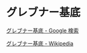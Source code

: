 * グレブナー基底

  [[https://www.google.co.jp/search?q=%E3%82%B0%E3%83%AC%E3%83%96%E3%83%8A%E3%83%BC%E5%9F%BA%E5%BA%95&sxsrf=ACYBGNRX4PLYGUhbnm1PTgAjbRUoqy0goQ:1572745279029&tbm=isch&source=iu&ictx=1&fir=flOfUQRFTFuoHM%253A%252CpDRMDV5s-N5PiM%252C%252Fm%252F01_0w0&vet=1&usg=AI4_-kRLF9t2NFih7gjfbDKV5EX6xP26pw&sa=X&ved=2ahUKEwjgu7bd9MzlAhUKEqYKHdvNCKoQ_B0wDXoECAsQAw#imgrc=flOfUQRFTFuoHM:][グレブナー基底 - Google 検索]]



 [[https://ja.wikipedia.org/wiki/%E3%82%B0%E3%83%AC%E3%83%96%E3%83%8A%E3%83%BC%E5%9F%BA%E5%BA%95][グレブナー基底 - Wikipedia]] 

